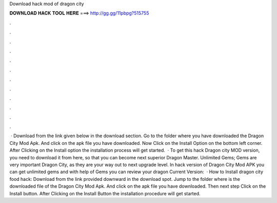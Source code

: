 Download hack mod of dragon city

𝐃𝐎𝐖𝐍𝐋𝐎𝐀𝐃 𝐇𝐀𝐂𝐊 𝐓𝐎𝐎𝐋 𝐇𝐄𝐑𝐄 ===> http://gg.gg/11pbpg?515755

.

.

.

.

.

.

.

.

.

.

.

.

 · Download from the link given below in the download section. Go to the folder where you have downloaded the Dragon City Mod Apk. And click on the apk file you have downloaded. Now Click on the Install Option on the bottom left corner. After Clicking on the Install option the installation process will get started.  · To get this hack Dragon city MOD version, you need to download it from here, so that you can become next superior Dragon Master. Unlimited Gems; Gems are very important Dragon City, as they are your way out to next upgrade level. In hack version of Dragon City Mod APK you can get unlimited gems and with help of Gems you can review your dragon Current Version:   · How to Install dragon city food hack: Download from the link provided downward in the download spot. Jump to the folder where is the downloaded file of the Dragon City Mod Apk. And click on the apk file you have downloaded. Then next step Click on the Install button. After Clicking on the Install Button the installation procedure will get started.